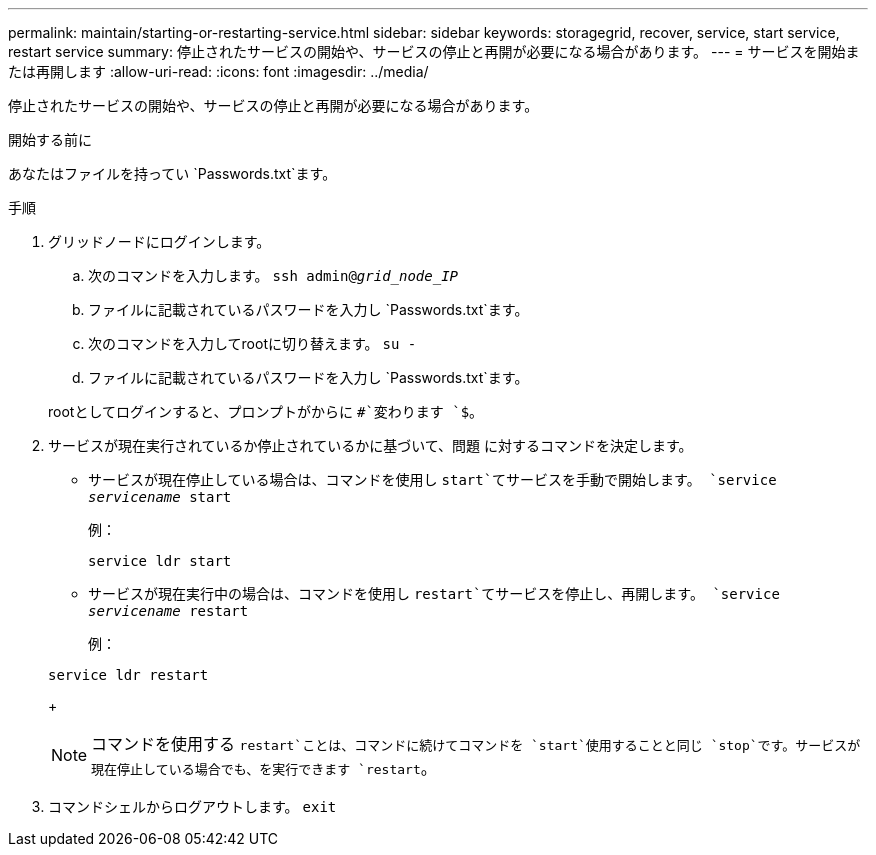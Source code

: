 ---
permalink: maintain/starting-or-restarting-service.html 
sidebar: sidebar 
keywords: storagegrid, recover, service, start service, restart service 
summary: 停止されたサービスの開始や、サービスの停止と再開が必要になる場合があります。 
---
= サービスを開始または再開します
:allow-uri-read: 
:icons: font
:imagesdir: ../media/


[role="lead"]
停止されたサービスの開始や、サービスの停止と再開が必要になる場合があります。

.開始する前に
あなたはファイルを持ってい `Passwords.txt`ます。

.手順
. グリッドノードにログインします。
+
.. 次のコマンドを入力します。 `ssh admin@_grid_node_IP_`
.. ファイルに記載されているパスワードを入力し `Passwords.txt`ます。
.. 次のコマンドを入力してrootに切り替えます。 `su -`
.. ファイルに記載されているパスワードを入力し `Passwords.txt`ます。


+
rootとしてログインすると、プロンプトがからに `#`変わります `$`。

. サービスが現在実行されているか停止されているかに基づいて、問題 に対するコマンドを決定します。
+
** サービスが現在停止している場合は、コマンドを使用し `start`てサービスを手動で開始します。 `service _servicename_ start`
+
例：

+
[listing]
----
service ldr start
----
** サービスが現在実行中の場合は、コマンドを使用し `restart`てサービスを停止し、再開します。 `service _servicename_ restart`
+
例：

+
[listing]
----
service ldr restart
----
+

NOTE: コマンドを使用する `restart`ことは、コマンドに続けてコマンドを `start`使用することと同じ `stop`です。サービスが現在停止している場合でも、を実行できます `restart`。



. コマンドシェルからログアウトします。 `exit`

